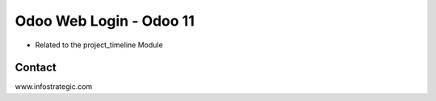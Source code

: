 =========================
Odoo Web Login - Odoo 11
=========================
- Related to the project_timeline Module


Contact
=======

www.infostrategic.com
